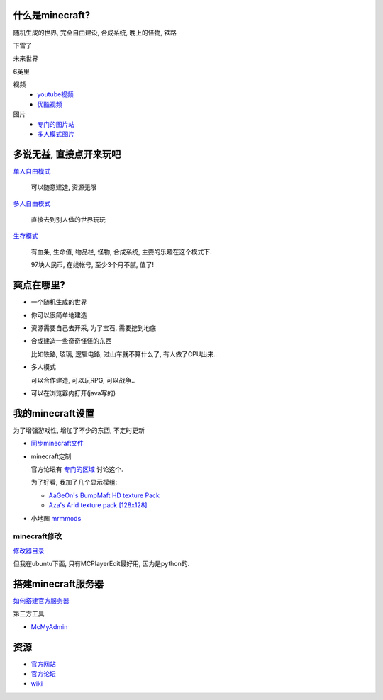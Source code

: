 什么是minecraft?
----------------------------

随机生成的世界, 完全自由建设, 合成系统, 晚上的怪物, 铁路

下雪了

.. image:: http://minecraftgallery.com/wp-content/uploads/2010/10/inceptionSnowFort-610x260.jpg

未来世界

.. image:: http://minecraftgallery.com/wp-content/uploads/2010/10/FuturisticCityBiome-610x260.png

6英里

.. raw:: html

   <embed src="http://player.youku.com/player.php/sid/XMjE0NzIzNTEy/v.swf" quality="high" width="480" height="400" align="middle" allowScriptAccess="sameDomain" type="application/x-shockwave-flash"></embed>

视频
  - `youtube视频 <http://www.google.com/search?q=minecraft+site:youtube.com>`_
  - `优酷视频 <http://www.google.com/search?q=minecraft+site:youku.com>`_

图片
  - `专门的图片站 <http://minecraftgallery.com/>`_
  - `多人模式图片 <http://www.minecraftforum.net/viewtopic.php?f=1012&t=22626>`_

多说无益, 直接点开来玩吧
----------------------------


`单人自由模式 <http://minecraft.net/play.jsp>`_

  可以随意建造, 资源无限

`多人自由模式 <http://minecraft.net/servers.jsp>`_

  直接去到别人做的世界玩玩

`生存模式 <http://minecraft.net/game/>`_

  有血条, 生命值, 物品栏, 怪物, 合成系统, 主要的乐趣在这个模式下.

  97块人民币, 在线帐号, 至少3个月不腻, 值了!  

爽点在哪里?
----------------------------

- 一个随机生成的世界
- 你可以很简单地建造
- 资源需要自己去开采, 为了宝石, 需要挖到地底
- 合成建造一些奇奇怪怪的东西

  比如铁路, 玻璃, 逻辑电路, 过山车就不算什么了, 有人做了CPU出来..

- 多人模式

  可以合作建造, 可以玩RPG, 可以战争..

- 可以在浏览器内打开(java写的)

我的minecraft设置
----------------------------

为了增强游戏性, 增加了不少的东西, 不定时更新

- `同步minecraft文件`_

- minecraft定制

  官方论坛有 `专门的区域 <http://www.minecraftforum.net/viewforum.php?f=25>`_ 讨论这个.

  为了好看, 我加了几个显示模组:

  - `AaGeOn's BumpMaft HD texture Pack <http://www.minecraftforum.net/viewtopic.php?f=25&t=65936>`_
  - `Aza's Arid texture pack [128x128] <http://www.minecraftforum.net/viewtopic.php?f=25&t=64678>`_
    
- 小地图 `mrmmods <http://www.minecraftforum.net/viewtopic.php?f=25&t=64678>`_

minecraft修改
````````````````````````````
`修改器目录`_

但我在ubuntu下面, 只有MCPlayerEdit最好用, 因为是python的.

搭建minecraft服务器
----------------------------

`如何搭建官方服务器 <http://www.minecraftwiki.net/wiki/Server>`_

第三方工具

- `McMyAdmin <http://minecraftwiki.net/wiki/McMyAdmin>`_

资源
----------------------------

- `官方网站`_
- `官方论坛`_
- `wiki`_

.. _`wiki`: http://minecraftwiki.net/
.. _`官方论坛`: http://www.minecraftforum.net/index.php
.. _`官方网站`: http://minecraft.net
.. _`同步minecraft文件`: http://www.minecraftwiki.net/wiki/Tutorials/Saved_Data_Dropbox_Guide_Saves_Only
.. _`修改器目录`: http://www.minecraftwiki.net/wiki/Programs_and_Editors
